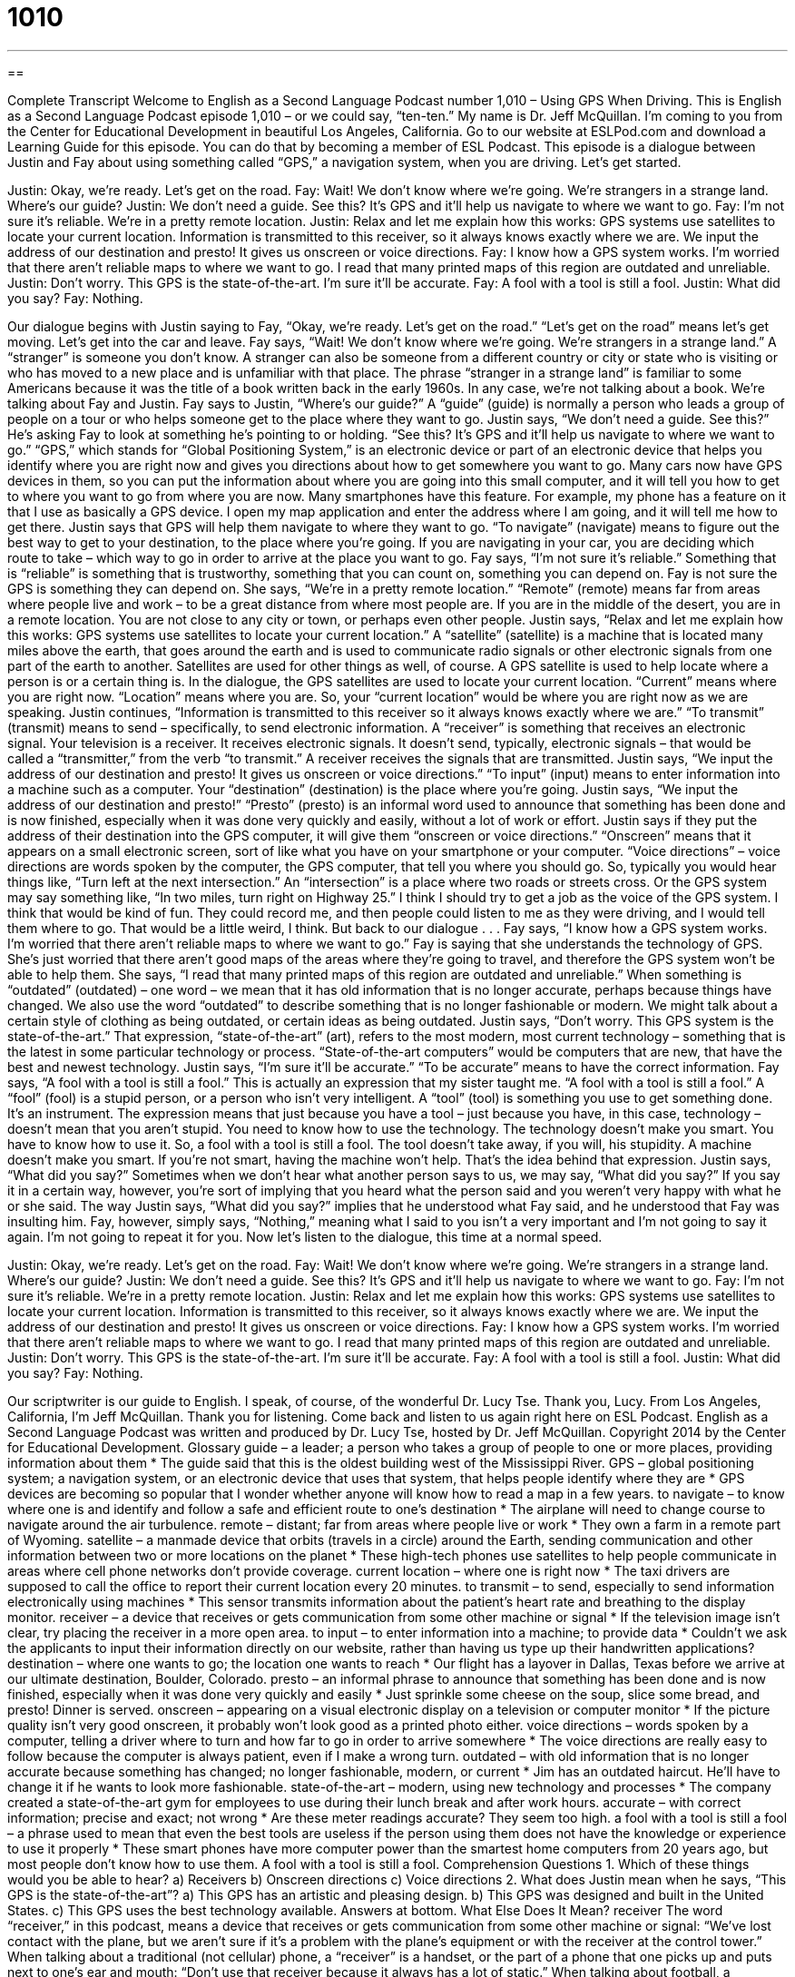 = 1010
:toc: left
:toclevels: 3
:sectnums:
:stylesheet: ../../../myAdocCss.css

'''

== 

Complete Transcript
Welcome to English as a Second Language Podcast number 1,010 – Using GPS When Driving.
This is English as a Second Language Podcast episode 1,010 – or we could say, “ten-ten.” My name is Dr. Jeff McQuillan. I’m coming to you from the Center for Educational Development in beautiful Los Angeles, California.
Go to our website at ESLPod.com and download a Learning Guide for this episode. You can do that by becoming a member of ESL Podcast. This episode is a dialogue between Justin and Fay about using something called “GPS,” a navigation system, when you are driving. Let’s get started.
[start of dialogue]
Justin: Okay, we’re ready. Let’s get on the road.
Fay: Wait! We don’t know where we’re going. We’re strangers in a strange land. Where’s our guide?
Justin: We don’t need a guide. See this? It’s GPS and it’ll help us navigate to where we want to go.
Fay: I’m not sure it’s reliable. We’re in a pretty remote location.
Justin: Relax and let me explain how this works: GPS systems use satellites to locate your current location. Information is transmitted to this receiver, so it always knows exactly where we are. We input the address of our destination and presto! It gives us onscreen or voice directions.
Fay: I know how a GPS system works. I’m worried that there aren’t reliable maps to where we want to go. I read that many printed maps of this region are outdated and unreliable.
Justin: Don’t worry. This GPS is the state-of-the-art. I’m sure it’ll be accurate.
Fay: A fool with a tool is still a fool.
Justin: What did you say?
Fay: Nothing.
[end of dialogue]
Our dialogue begins with Justin saying to Fay, “Okay, we’re ready. Let’s get on the road.” “Let’s get on the road” means let’s get moving. Let’s get into the car and leave. Fay says, “Wait! We don’t know where we’re going. We’re strangers in a strange land.” A “stranger” is someone you don’t know. A stranger can also be someone from a different country or city or state who is visiting or who has moved to a new place and is unfamiliar with that place.
The phrase “stranger in a strange land” is familiar to some Americans because it was the title of a book written back in the early 1960s. In any case, we’re not talking about a book. We’re talking about Fay and Justin. Fay says to Justin, “Where’s our guide?” A “guide” (guide) is normally a person who leads a group of people on a tour or who helps someone get to the place where they want to go.
Justin says, “We don’t need a guide. See this?” He’s asking Fay to look at something he’s pointing to or holding. “See this? It’s GPS and it’ll help us navigate to where we want to go.” “GPS,” which stands for “Global Positioning System,” is an electronic device or part of an electronic device that helps you identify where you are right now and gives you directions about how to get somewhere you want to go.
Many cars now have GPS devices in them, so you can put the information about where you are going into this small computer, and it will tell you how to get to where you want to go from where you are now. Many smartphones have this feature. For example, my phone has a feature on it that I use as basically a GPS device. I open my map application and enter the address where I am going, and it will tell me how to get there.
Justin says that GPS will help them navigate to where they want to go. “To navigate” (navigate) means to figure out the best way to get to your destination, to the place where you’re going. If you are navigating in your car, you are deciding which route to take – which way to go in order to arrive at the place you want to go. Fay says, “I’m not sure it’s reliable.” Something that is “reliable” is something that is trustworthy, something that you can count on, something you can depend on.
Fay is not sure the GPS is something they can depend on. She says, “We’re in a pretty remote location.” “Remote” (remote) means far from areas where people live and work – to be a great distance from where most people are. If you are in the middle of the desert, you are in a remote location. You are not close to any city or town, or perhaps even other people.
Justin says, “Relax and let me explain how this works: GPS systems use satellites to locate your current location.” A “satellite” (satellite) is a machine that is located many miles above the earth, that goes around the earth and is used to communicate radio signals or other electronic signals from one part of the earth to another. Satellites are used for other things as well, of course.
A GPS satellite is used to help locate where a person is or a certain thing is. In the dialogue, the GPS satellites are used to locate your current location. “Current” means where you are right now. “Location” means where you are. So, your “current location” would be where you are right now as we are speaking. Justin continues, “Information is transmitted to this receiver so it always knows exactly where we are.”
“To transmit” (transmit) means to send – specifically, to send electronic information. A “receiver” is something that receives an electronic signal. Your television is a receiver. It receives electronic signals. It doesn’t send, typically, electronic signals – that would be called a “transmitter,” from the verb “to transmit.” A receiver receives the signals that are transmitted.
Justin says, “We input the address of our destination and presto! It gives us onscreen or voice directions.” “To input” (input) means to enter information into a machine such as a computer. Your “destination” (destination) is the place where you’re going. Justin says, “We input the address of our destination and presto!” “Presto” (presto) is an informal word used to announce that something has been done and is now finished, especially when it was done very quickly and easily, without a lot of work or effort.
Justin says if they put the address of their destination into the GPS computer, it will give them “onscreen or voice directions.” “Onscreen” means that it appears on a small electronic screen, sort of like what you have on your smartphone or your computer. “Voice directions” – voice directions are words spoken by the computer, the GPS computer, that tell you where you should go.
So, typically you would hear things like, “Turn left at the next intersection.” An “intersection” is a place where two roads or streets cross. Or the GPS system may say something like, “In two miles, turn right on Highway 25.” I think I should try to get a job as the voice of the GPS system. I think that would be kind of fun. They could record me, and then people could listen to me as they were driving, and I would tell them where to go. That would be a little weird, I think. But back to our dialogue . . .
Fay says, “I know how a GPS system works. I’m worried that there aren’t reliable maps to where we want to go.” Fay is saying that she understands the technology of GPS. She’s just worried that there aren’t good maps of the areas where they’re going to travel, and therefore the GPS system won’t be able to help them. She says, “I read that many printed maps of this region are outdated and unreliable.”
When something is “outdated” (outdated) – one word – we mean that it has old information that is no longer accurate, perhaps because things have changed. We also use the word “outdated” to describe something that is no longer fashionable or modern. We might talk about a certain style of clothing as being outdated, or certain ideas as being outdated.
Justin says, “Don’t worry. This GPS system is the state-of-the-art.” That expression, “state-of-the-art” (art), refers to the most modern, most current technology – something that is the latest in some particular technology or process. “State-of-the-art computers” would be computers that are new, that have the best and newest technology. Justin says, “I’m sure it’ll be accurate.” “To be accurate” means to have the correct information.
Fay says, “A fool with a tool is still a fool.” This is actually an expression that my sister taught me. “A fool with a tool is still a fool.” A “fool” (fool) is a stupid person, or a person who isn’t very intelligent. A “tool” (tool) is something you use to get something done. It’s an instrument.
The expression means that just because you have a tool – just because you have, in this case, technology – doesn’t mean that you aren’t stupid. You need to know how to use the technology. The technology doesn’t make you smart. You have to know how to use it. So, a fool with a tool is still a fool. The tool doesn’t take away, if you will, his stupidity. A machine doesn’t make you smart. If you’re not smart, having the machine won’t help. That’s the idea behind that expression.
Justin says, “What did you say?” Sometimes when we don’t hear what another person says to us, we may say, “What did you say?” If you say it in a certain way, however, you’re sort of implying that you heard what the person said and you weren’t very happy with what he or she said. The way Justin says, “What did you say?” implies that he understood what Fay said, and he understood that Fay was insulting him.
Fay, however, simply says, “Nothing,” meaning what I said to you isn’t a very important and I’m not going to say it again. I’m not going to repeat it for you.
Now let’s listen to the dialogue, this time at a normal speed.
[start of dialogue]
Justin: Okay, we’re ready. Let’s get on the road.
Fay: Wait! We don’t know where we’re going. We’re strangers in a strange land. Where’s our guide?
Justin: We don’t need a guide. See this? It’s GPS and it’ll help us navigate to where we want to go.
Fay: I’m not sure it’s reliable. We’re in a pretty remote location.
Justin: Relax and let me explain how this works: GPS systems use satellites to locate your current location. Information is transmitted to this receiver, so it always knows exactly where we are. We input the address of our destination and presto! It gives us onscreen or voice directions.
Fay: I know how a GPS system works. I’m worried that there aren’t reliable maps to where we want to go. I read that many printed maps of this region are outdated and unreliable.
Justin: Don’t worry. This GPS is the state-of-the-art. I’m sure it’ll be accurate.
Fay: A fool with a tool is still a fool.
Justin: What did you say?
Fay: Nothing.
[end of dialogue]
Our scriptwriter is our guide to English. I speak, of course, of the wonderful Dr. Lucy Tse. Thank you, Lucy.
From Los Angeles, California, I’m Jeff McQuillan. Thank you for listening. Come back and listen to us again right here on ESL Podcast.
English as a Second Language Podcast was written and produced by Dr. Lucy Tse, hosted by Dr. Jeff McQuillan. Copyright 2014 by the Center for Educational Development.
Glossary
guide – a leader; a person who takes a group of people to one or more places, providing information about them
* The guide said that this is the oldest building west of the Mississippi River.
GPS – global positioning system; a navigation system, or an electronic device that uses that system, that helps people identify where they are
* GPS devices are becoming so popular that I wonder whether anyone will know how to read a map in a few years.
to navigate – to know where one is and identify and follow a safe and efficient route to one’s destination
* The airplane will need to change course to navigate around the air turbulence.
remote – distant; far from areas where people live or work
* They own a farm in a remote part of Wyoming.
satellite – a manmade device that orbits (travels in a circle) around the Earth, sending communication and other information between two or more locations on the planet
* These high-tech phones use satellites to help people communicate in areas where cell phone networks don’t provide coverage.
current location – where one is right now
* The taxi drivers are supposed to call the office to report their current location every 20 minutes.
to transmit – to send, especially to send information electronically using machines
* This sensor transmits information about the patient’s heart rate and breathing to the display monitor.
receiver – a device that receives or gets communication from some other machine or signal
* If the television image isn’t clear, try placing the receiver in a more open area.
to input – to enter information into a machine; to provide data
* Couldn’t we ask the applicants to input their information directly on our website, rather than having us type up their handwritten applications?
destination – where one wants to go; the location one wants to reach
* Our flight has a layover in Dallas, Texas before we arrive at our ultimate destination, Boulder, Colorado.
presto – an informal phrase to announce that something has been done and is now finished, especially when it was done very quickly and easily
* Just sprinkle some cheese on the soup, slice some bread, and presto! Dinner is served.
onscreen – appearing on a visual electronic display on a television or computer monitor
* If the picture quality isn’t very good onscreen, it probably won’t look good as a printed photo either.
voice directions – words spoken by a computer, telling a driver where to turn and how far to go in order to arrive somewhere
* The voice directions are really easy to follow because the computer is always patient, even if I make a wrong turn.
outdated – with old information that is no longer accurate because something has changed; no longer fashionable, modern, or current
* Jim has an outdated haircut. He’ll have to change it if he wants to look more fashionable.
state-of-the-art – modern, using new technology and processes
* The company created a state-of-the-art gym for employees to use during their lunch break and after work hours.
accurate – with correct information; precise and exact; not wrong
* Are these meter readings accurate? They seem too high.
a fool with a tool is still a fool – a phrase used to mean that even the best tools are useless if the person using them does not have the knowledge or experience to use it properly
* These smart phones have more computer power than the smartest home computers from 20 years ago, but most people don’t know how to use them. A fool with a tool is still a fool.
Comprehension Questions
1. Which of these things would you be able to hear?
a) Receivers
b) Onscreen directions
c) Voice directions
2. What does Justin mean when he says, “This GPS is the state-of-the-art”?
a) This GPS has an artistic and pleasing design.
b) This GPS was designed and built in the United States.
c) This GPS uses the best technology available.
Answers at bottom.
What Else Does It Mean?
receiver
The word “receiver,” in this podcast, means a device that receives or gets communication from some other machine or signal: “We’ve lost contact with the plane, but we aren’t sure if it’s a problem with the plane’s equipment or with the receiver at the control tower.” When talking about a traditional (not cellular) phone, a “receiver” is a handset, or the part of a phone that one picks up and puts next to one’s ear and mouth: “Don’t use that receiver because it always has a lot of static.” When talking about football, a “receiver” is a player who is positioned to catch a ball: “Wow! Did you see that receiver’s catch? It was unbelievable!”
fool
A “fool” is a silly or stupid person who does not think clearly. In this podcast, the phrase “a fool with a tool is still a fool” means that even the best tools are useless if the person using them does not have the knowledge or experience to use it properly: “Chuck bought a gourmet food processor, but he can’t even make hard-boiled eggs. A fool with a tool is still a fool.” The phrase “a fool and his money are soon parted” means that foolish people spend their money in wasteful ways, without thinking about it: “Who would pay $200 for that? A fool and his money are soon parted.” Finally, the phrase “to send (someone) on a fool’s errand” means to make someone do something that serves no purpose and is likely to be unsuccessful: “Jenna sent her husband on a fool’s errand to find sunflowers in November so that she could set up for his surprise birthday party.”
Culture Note
The Many Uses of GPS
GPS is a “dual-use technology,” which means that it can be used for “military” (the people and organizations that protect a country and pursue its interests with force) and “civilian” (not related to the military) uses. As discussed in this podcast, GPS is most often used for navigation. Most smart phones are “GPS-enabled” (able to use GPS) and can “produce” (create and display) maps and give directions based on the phone’s current position. And many new cars have GPS-based navigational devices on the “dashboard” (the display in front of a driver). The military also uses GPS for navigation.
People are “increasingly” (more and more over time) using GPS for “geofencing,” which is the use of GPS to “track” (observe and follow the movements of) people, pets, and vehicles. And “geotagging” is the practice of using GPS to mark exactly where a photograph was taken.
Scientists use GPS in many experiments because GPS can provide highly accurate “readings” (measurements) of “space” (where something is), movement, and time. For example, “astronomers” (people who study outer space and the movement of objects in space) use GPS data in their calculations, and engineers use GPS to help their “robots” (machines that perform human-like tasks) navigate and move. “Air traffic controllers” (people who tell airplanes when and how they can move) use GPS to “track” airplanes in the sky. And “surveyors” (people who mark boundaries between properties) and “mining companies” (companies that take valuable minerals out of the ground) “rely on” (need and use) GPS to know “precisely” (exactly) where they are.
Comprehension Answers
1 - c
2 - c